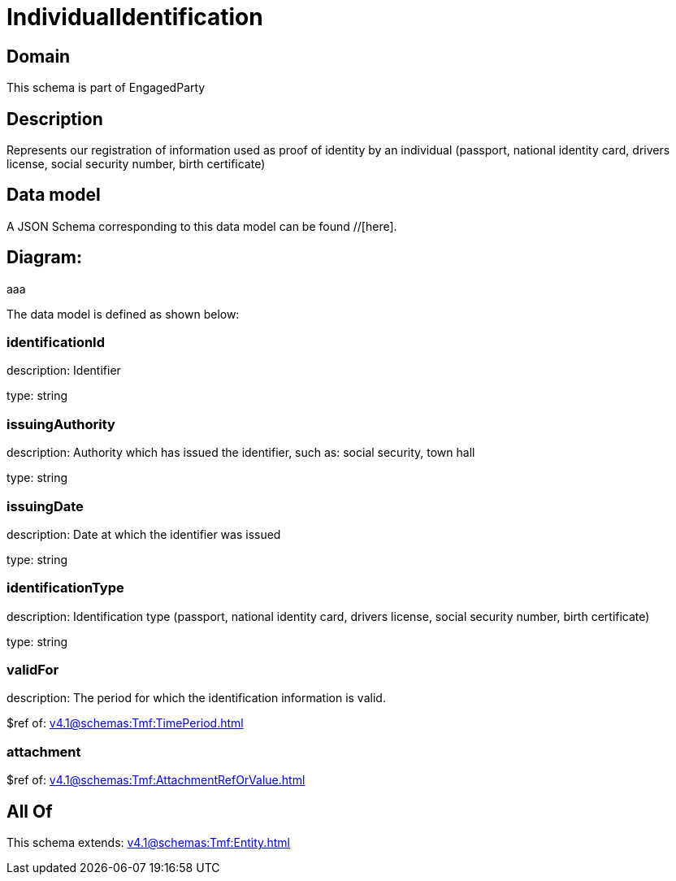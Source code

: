 = IndividualIdentification

[#domain]
== Domain

This schema is part of EngagedParty

[#description]
== Description
Represents our registration of information used as proof of identity by an individual (passport, national identity card, drivers license, social security number, birth certificate)


[#data_model]
== Data model

A JSON Schema corresponding to this data model can be found //[here].

== Diagram:
aaa

The data model is defined as shown below:


=== identificationId
description: Identifier

type: string


=== issuingAuthority
description: Authority which has issued the identifier, such as: social security, town hall

type: string


=== issuingDate
description: Date at which the identifier was issued

type: string


=== identificationType
description: Identification type (passport, national identity card, drivers license, social security number, birth certificate)

type: string


=== validFor
description: The period for which the identification information is valid.

$ref of: xref:v4.1@schemas:Tmf:TimePeriod.adoc[]


=== attachment
$ref of: xref:v4.1@schemas:Tmf:AttachmentRefOrValue.adoc[]


[#all_of]
== All Of

This schema extends: xref:v4.1@schemas:Tmf:Entity.adoc[]
